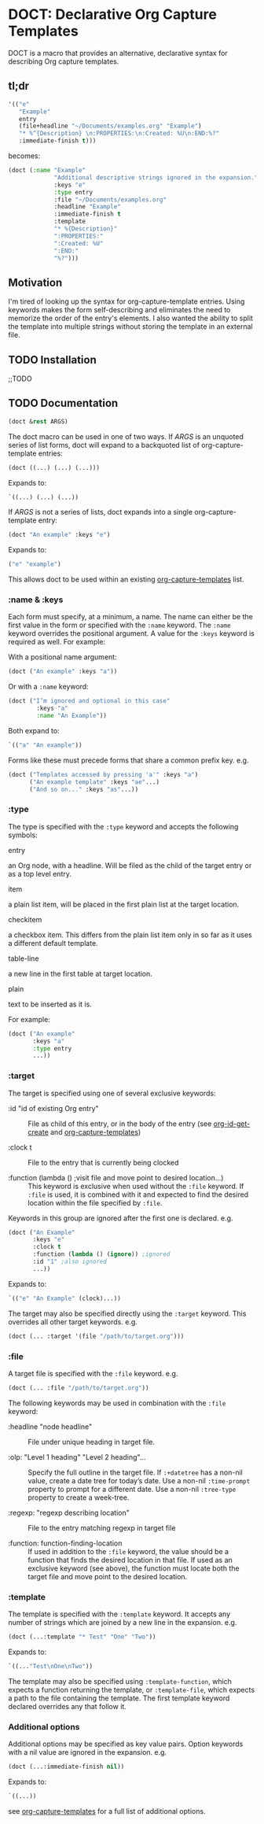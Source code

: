 * DOCT: Declarative Org Capture Templates
DOCT is a macro that provides an alternative, declarative syntax for describing Org capture templates.

** tl;dr
#+begin_src emacs-lisp
'(("e"
   "Example"
   entry
   (file+headline "~/Documents/examples.org" "Example")
   "* %^{Description} \n:PROPERTIES:\n:Created: %U\n:END:%?"
   :immediate-finish t)))
#+end_src

becomes:

#+begin_src emacs-lisp
(doct (:name "Example"
             "Additional descriptive strings ignored in the expansion."
             :keys "e"
             :type entry
             :file "~/Documents/examples.org"
             :headline "Example"
             :immediate-finish t
             :template
             "* %{Description}"
             ":PROPERTIES:"
             ":Created: %U"
             ":END:"
             "%?")))
#+end_src

** Motivation
I'm tired of looking up the syntax for org-capture-template entries. Using
keywords makes the form self-describing and eliminates the need to memorize the
order of the entry's elements. I also wanted the ability to split the template
into multiple strings without storing the template in an external file.

** TODO Installation
;;TODO
** TODO Documentation
#+begin_src emacs-lisp
(doct &rest ARGS)
#+end_src

The doct macro can be used in one of two ways. If /ARGS/ is an unquoted series of
list forms, doct will expand to a backquoted list of org-capture-template entries:

  #+begin_src emacs-lisp
  (doct ((...) (...) (...)))
  #+end_src

Expands to:

  #+begin_src emacs-lisp
  `((...) (...) (...))
  #+end_src

If /ARGS/ is not a series of lists, doct expands into a single
org-capture-template entry:

  #+begin_src emacs-lisp
  (doct "An example" :keys "e")
  #+end_src

Expands to:

  #+begin_src emacs-lisp
  ("e" "example")
  #+end_src

This allows doct to be used within an existing [[https://github.com/emacs-mirror/emacs/blob/d0e2a341dd9a9a365fd311748df024ecb25b70ec/lisp/org/org-capture.el#L123][org-capture-templates]] list.
*** :name & :keys
Each form must specify, at a minimum, a name. The name can either be the first
value in the form or specified with the ~:name~ keyword. The ~:name~ keyword
overrides the positional argument. A value for the ~:keys~ keyword is required as
well. For example:


With a positional name argument:

  #+begin_src emacs-lisp
  (doct ("An example" :keys "a"))
  #+end_src

Or with a ~:name~ keyword:

  #+begin_src emacs-lisp
  (doct ("I’m ignored and optional in this case"
          :keys "a"
          :name "An Example"))
  #+end_src

Both expand to:

  #+begin_src emacs-lisp
  `(("a" "An example"))
  #+end_src

Forms like these must precede forms that share a common prefix key. e.g.

  #+begin_src emacs-lisp
  (doct ("Templates accessed by pressing 'a'" :keys "a")
        ("An example template" :keys "ae"...)
        ("And so on..." :keys "as"...))
  #+end_src
*** :type

The type is specified with the ~:type~ keyword and accepts the following symbols:

   - entry ::
   an Org node, with a headline. Will be filed as the child of the target entry
   or as a top level entry.

   - item ::
   a plain list item, will be placed in the first plain list at the target
   location.

   - checkitem ::
   a checkbox item. This differs from the plain list item only in so far as it
   uses a different default template.

   - table-line ::
   a new line in the first table at target location.

   - plain ::
   text to be inserted as it is.

For example:

  #+begin_src emacs-lisp
  (doct ("An example"
         :keys "a"
         :type entry
         ...))
  #+end_src
*** :target
The target is specified using one of several exclusive keywords:

  - :id "id of existing Org entry" ::
    File as child of this entry, or in the body of the entry
    (see [[https://github.com/emacs-mirror/emacs/blob/d0e2a341dd9a9a365fd311748df024ecb25b70ec/lisp/org/org-id.el#L45][org-id-get-create]] and [[https://github.com/emacs-mirror/emacs/blob/d0e2a341dd9a9a365fd311748df024ecb25b70ec/lisp/org/org-capture.el#L123][org-capture-templates]])

  - :clock t ::
    File to the entry that is currently being clocked

  - :function (lambda () ;visit file and move point to desired location...) ::
    This keyword is exclusive when used without the ~:file~ keyword. If ~:file~ is
    used, it is combined with it and expected to find the desired location
    within the file specified by ~:file~.

Keywords in this group are ignored after the first one is declared. e.g.

  #+begin_src emacs-lisp
  (doct ("An Example"
         :keys "e"
         :clock t
         :function (lambda () (ignore)) ;ignored
         :id "1" ;also ignored
         ...))
  #+end_src

Expands to:

  #+begin_src emacs-lisp
  `(("e" "An Example" (clock)...))
  #+end_src

The target may also be specified directly using the ~:target~ keyword. This
overrides all other target keywords. e.g.

  #+begin_src emacs-lisp
  (doct (... :target '(file "/path/to/target.org")))
  #+end_src
*** :file
A target file is specified with the ~:file~ keyword. e.g.

  #+begin_src emacs-lisp
  (doct (... :file "/path/to/target.org"))
  #+end_src

The following keywords may be used in combination with the ~:file~ keyword:

  - :headline "node headline" ::
          File under unique heading in target file.

  - :olp: "Level 1 heading" "Level 2 heading"... ::

    Specify the full outline in the target file.
    If ~:+datetree~ has a non-nil value, create a date tree for today’s date.
    Use a non-nil ~:time-prompt~ property to prompt for a different date.
    Use a non-nil ~:tree-type~ property to create a week-tree.

  - :regexp: "regexp describing location" ::

    File to the entry matching regexp in target file

  - :function: function-finding-location ::

    If used in addition to the ~:file~ keyword, the value should be a function
    that finds the desired location in that file. If used as an exclusive
    keyword (see above), the function must locate both the target file and move
    point to the desired location.

*** :template
The template is specified with the ~:template~ keyword. It accepts any number of
strings which are joined by a new line in the expansion. e.g.

  #+begin_src emacs-lisp
  (doct (...:template "* Test" "One" "Two"))
  #+end_src

Expands to:

  #+begin_src emacs-lisp
  `((..."Test\nOne\nTwo"))
  #+end_src

The template may also be specified using ~:template-function~, which expects a
function returning the template, or ~:template-file~, which expects a path to the
file containing the template. The first template keyword declared overrides any
that follow it.

*** Additional options
Additional options may be specified as key value pairs. Option keywords with a
nil value are ignored in the expansion. e.g.

  #+begin_src emacs-lisp
  (doct (...:immediate-finish nil))
  #+end_src

Expands to:

  #+begin_src emacs-lisp
  `((...))
  #+end_src

see [[https://github.com/emacs-mirror/emacs/blob/d0e2a341dd9a9a365fd311748df024ecb25b70ec/lisp/org/org-capture.el#L123][org-capture-templates]] for a full list of additional options.
